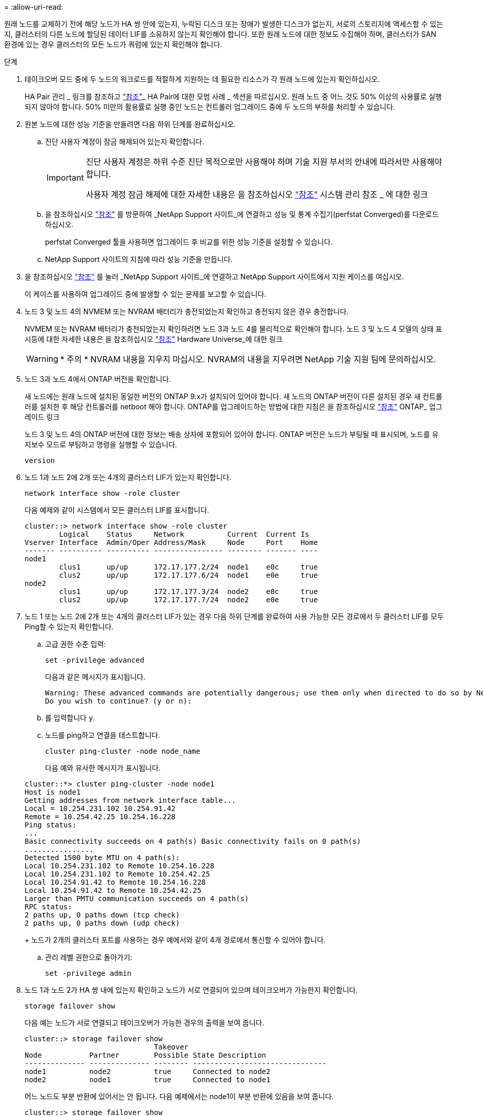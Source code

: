 = 
:allow-uri-read: 


원래 노드를 교체하기 전에 해당 노드가 HA 쌍 안에 있는지, 누락된 디스크 또는 장애가 발생한 디스크가 없는지, 서로의 스토리지에 액세스할 수 있는지, 클러스터의 다른 노드에 할당된 데이터 LIF를 소유하지 않는지 확인해야 합니다. 또한 원래 노드에 대한 정보도 수집해야 하며, 클러스터가 SAN 환경에 있는 경우 클러스터의 모든 노드가 쿼럼에 있는지 확인해야 합니다.

.단계
. 테이크오버 모드 중에 두 노드의 워크로드를 적절하게 지원하는 데 필요한 리소스가 각 원래 노드에 있는지 확인하십시오.
+
HA Pair 관리 _ 링크를 참조하고 link:other_references.html["참조"]_ HA Pair에 대한 모범 사례 _ 섹션을 따르십시오. 원래 노드 중 어느 것도 50% 이상의 사용률로 실행되지 않아야 합니다. 50% 미만의 활용률로 실행 중인 노드는 컨트롤러 업그레이드 중에 두 노드의 부하를 처리할 수 있습니다.

. 원본 노드에 대한 성능 기준을 만들려면 다음 하위 단계를 완료하십시오.
+
.. 진단 사용자 계정이 잠금 해제되어 있는지 확인합니다.
+
[IMPORTANT]
====
진단 사용자 계정은 하위 수준 진단 목적으로만 사용해야 하며 기술 지원 부서의 안내에 따라서만 사용해야 합니다.

사용자 계정 잠금 해제에 대한 자세한 내용은 을 참조하십시오 link:other_references.html["참조"] 시스템 관리 참조 _ 에 대한 링크

====
.. 을 참조하십시오 link:other_references.html["참조"] 를 방문하여 _NetApp Support 사이트_에 연결하고 성능 및 통계 수집기(perfstat Converged)를 다운로드하십시오.
+
perfstat Converged 툴을 사용하면 업그레이드 후 비교를 위한 성능 기준을 설정할 수 있습니다.

.. NetApp Support 사이트의 지침에 따라 성능 기준을 만듭니다.


. 을 참조하십시오 link:other_references.html["참조"] 를 눌러 _NetApp Support 사이트_에 연결하고 NetApp Support 사이트에서 지원 케이스를 여십시오.
+
이 케이스를 사용하여 업그레이드 중에 발생할 수 있는 문제를 보고할 수 있습니다.

. 노드 3 및 노드 4의 NVMEM 또는 NVRAM 배터리가 충전되었는지 확인하고 충전되지 않은 경우 충전합니다.
+
NVMEM 또는 NVRAM 배터리가 충전되었는지 확인하려면 노드 3과 노드 4를 물리적으로 확인해야 합니다. 노드 3 및 노드 4 모델의 상태 표시등에 대한 자세한 내용은 을 참조하십시오 link:other_references.html["참조"] Hardware Universe_에 대한 링크

+

WARNING: * 주의 * NVRAM 내용을 지우지 마십시오. NVRAM의 내용을 지우려면 NetApp 기술 지원 팀에 문의하십시오.

. 노드 3과 노드 4에서 ONTAP 버전을 확인합니다.
+
새 노드에는 원래 노드에 설치된 동일한 버전의 ONTAP 9.x가 설치되어 있어야 합니다. 새 노드의 ONTAP 버전이 다른 설치된 경우 새 컨트롤러를 설치한 후 해당 컨트롤러를 netboot 해야 합니다. ONTAP를 업그레이드하는 방법에 대한 지침은 을 참조하십시오 link:other_references.html["참조"] ONTAP_ 업그레이드 링크

+
노드 3 및 노드 4의 ONTAP 버전에 대한 정보는 배송 상자에 포함되어 있어야 합니다. ONTAP 버전은 노드가 부팅될 때 표시되며, 노드를 유지보수 모드로 부팅하고 명령을 실행할 수 있습니다.

+
`version`

. 노드 1과 노드 2에 2개 또는 4개의 클러스터 LIF가 있는지 확인합니다.
+
`network interface show -role cluster`

+
다음 예제와 같이 시스템에서 모든 클러스터 LIF를 표시합니다.

+
....
cluster::> network interface show -role cluster
        Logical    Status     Network          Current  Current Is
Vserver Interface  Admin/Oper Address/Mask     Node     Port    Home
------- ---------- ---------- ---------------- -------- ------- ----
node1
        clus1      up/up      172.17.177.2/24  node1    e0c     true
        clus2      up/up      172.17.177.6/24  node1    e0e     true
node2
        clus1      up/up      172.17.177.3/24  node2    e0c     true
        clus2      up/up      172.17.177.7/24  node2    e0e     true
....
. 노드 1 또는 노드 2에 2개 또는 4개의 클러스터 LIF가 있는 경우 다음 하위 단계를 완료하여 사용 가능한 모든 경로에서 두 클러스터 LIF를 모두 Ping할 수 있는지 확인합니다.
+
.. 고급 권한 수준 입력:
+
`set -privilege advanced`

+
다음과 같은 메시지가 표시됩니다.

+
....
Warning: These advanced commands are potentially dangerous; use them only when directed to do so by NetApp personnel.
Do you wish to continue? (y or n):
....
.. 를 입력합니다 `y`.
.. 노드를 ping하고 연결을 테스트합니다.
+
`cluster ping-cluster -node node_name`

+
다음 예와 유사한 메시지가 표시됩니다.

+
....
cluster::*> cluster ping-cluster -node node1
Host is node1
Getting addresses from network interface table...
Local = 10.254.231.102 10.254.91.42
Remote = 10.254.42.25 10.254.16.228
Ping status:
...
Basic connectivity succeeds on 4 path(s) Basic connectivity fails on 0 path(s)
................
Detected 1500 byte MTU on 4 path(s):
Local 10.254.231.102 to Remote 10.254.16.228
Local 10.254.231.102 to Remote 10.254.42.25
Local 10.254.91.42 to Remote 10.254.16.228
Local 10.254.91.42 to Remote 10.254.42.25
Larger than PMTU communication succeeds on 4 path(s)
RPC status:
2 paths up, 0 paths down (tcp check)
2 paths up, 0 paths down (udp check)
....
+
노드가 2개의 클러스터 포트를 사용하는 경우 예에서와 같이 4개 경로에서 통신할 수 있어야 합니다.

.. 관리 레벨 권한으로 돌아가기:
+
`set -privilege admin`



. 노드 1과 노드 2가 HA 쌍 내에 있는지 확인하고 노드가 서로 연결되어 있으며 테이크오버가 가능한지 확인합니다.
+
`storage failover show`

+
다음 예는 노드가 서로 연결되고 테이크오버가 가능한 경우의 출력을 보여 줍니다.

+
....
cluster::> storage failover show
                              Takeover
Node           Partner        Possible State Description
-------------- -------------- -------- -------------------------------
node1          node2          true     Connected to node2
node2          node1          true     Connected to node1
....
+
어느 노드도 부분 반환에 있어서는 안 됩니다. 다음 예제에서는 node1이 부분 반환에 있음을 보여 줍니다.

+
....
cluster::> storage failover show
                              Takeover
Node           Partner        Possible State Description
-------------- -------------- -------- -------------------------------
node1          node2          true     Connected to node2, Partial giveback
node2          node1          true     Connected to node1
....
+
노드 중 하나가 부분 반환 상태인 경우 `storage failover giveback` 명령을 사용하여 기브백을 수행한 다음 명령을 사용하여 `storage failover show-giveback` 아직 애그리게이트를 다시 제공할 필요가 없는지 확인합니다. 명령에 대한 자세한 내용은 link:other_references.html["참조"]_HA Pair management_ 링크를 참조하십시오.

. [[man_prepare_nodes_step9]] 노드 1과 노드 2가 현재 소유자인 집계(홈 소유자가 아님)를 소유하고 있지 않은지 확인합니다.
+
`storage aggregate show -nodes _node_name_ -is-home false -fields owner-name, home-name, state`

+
노드 1과 노드 2가 현재 소유자인 Aggregate(홈 소유자가 아님)를 소유하지 않으면 시스템이 다음 예와 유사한 메시지를 반환합니다.

+
....
cluster::> storage aggregate show -node node2 -is-home false -fields owner-name,homename,state
There are no entries matching your query.
....
+
다음 예제에서는 node2라는 이름의 노드에 대한 명령 출력을 보여 줍니다. node2는 홈 소유이지만 현재 소유자가 아닌 4개의 애그리게이트로 구성됩니다.

+
....
cluster::> storage aggregate show -node node2 -is-home false
               -fields owner-name,home-name,state

aggregate     home-name    owner-name   state
------------- ------------ ------------ ------
aggr1         node1        node2        online
aggr2         node1        node2        online
aggr3         node1        node2        online
aggr4         node1        node2        online

4 entries were displayed.
....
. 다음 작업 중 하나를 수행합니다.
+
[cols="35,65"]
|===
| 의 명령인 경우 <<man_prepare_nodes_step9,9단계>>... | 그러면... 


| 출력이 비어 있습니다 | 11단계를 건너뛰고 로 이동합니다 <<man_prepare_nodes_step12,12단계>>. 


| 출력이 있었습니다 | 로 이동합니다 <<man_prepare_nodes_step11,11단계>>. 
|===
. [[man_prepare_nodes_step11]] 노드 1 또는 노드 2가 현재 소유이지만 홈 소유자가 아닌 집계를 소유하고 있으면 다음 하위 단계를 완료합니다.
+
.. 파트너 노드가 현재 소유한 애그리게이트를 홈 소유자 노드로 반환:
+
`storage failover giveback -ofnode _home_node_name_`

.. 노드 1과 노드 2가 현재 소유자인 애그리게이트를 소유하지 않고 홈 소유자가 아닌 경우:
+
`storage aggregate show -nodes _node_name_ -is-home false -fields owner-name, home-name, state`

+
다음 예제는 노드가 Aggregate의 현재 소유자이자 홈 소유자인 경우 명령의 출력을 보여줍니다.

+
....
cluster::> storage aggregate show -nodes node1
          -is-home true -fields owner-name,home-name,state

aggregate     home-name    owner-name   state
------------- ------------ ------------ ------
aggr1         node1        node1        online
aggr2         node1        node1        online
aggr3         node1        node1        online
aggr4         node1        node1        online

4 entries were displayed.
....


. [[man_prepare_nodes_step12]] node1과 node2가 서로의 스토리지를 액세스할 수 있는지 확인하고 누락된 디스크가 없는지 확인합니다.
+
`storage failover show -fields local-missing-disks,partner-missing-disks`

+
다음 예에서는 디스크가 없는 경우의 출력을 보여 줍니다.

+
....
cluster::> storage failover show -fields local-missing-disks,partner-missing-disks

node     local-missing-disks partner-missing-disks
-------- ------------------- ---------------------
node1    None                None
node2    None                None
....
+
디스크가 누락된 경우 _ 디스크 및 CLI _, _ CLI _ 를 사용한 논리적 스토리지 관리 및 _HA 쌍 관리 _ 를 사용하여 HA 쌍의 스토리지를 구성합니다.link:other_references.html["참조"]

. 노드 1과 노드 2가 정상 상태이며 클러스터에 참여할 자격이 있는지 확인합니다.
+
`cluster show`

+
다음 예는 두 노드가 모두 정상이고 정상일 때의 출력을 보여줍니다.

+
....
cluster::> cluster show

Node                  Health  Eligibility
--------------------- ------- ------------
node1                 true    true
node2                 true    true
....
. 권한 수준을 고급으로 설정합니다.
+
`set -privilege advanced`

. [[man_prepare_nodes_step15]] node1과 node2가 동일한 ONTAP 릴리즈를 실행하고 있는지 확인합니다.
+
`system node image show -node _node1,node2_ -iscurrent true`

+
다음 예제는 명령의 출력을 보여 줍니다.

+
....
cluster::*> system node image show -node node1,node2 -iscurrent true

                 Is      Is                Install
Node     Image   Default Current Version   Date
-------- ------- ------- ------- --------- -------------------
node1
         image1  true    true    9.1         2/7/2017 20:22:06
node2
         image1  true    true    9.1         2/7/2017 20:20:48

2 entries were displayed.
....
. 노드 1과 노드 2가 클러스터의 다른 노드에 속한 데이터 LIF를 소유하고 있지 않은지 확인한 다음 를 확인합니다 `Current Node` 및 `Is Home` 출력의 열:
+
`network interface show -role data -is-home false -curr-node _node_name_`

+
다음 예제에서는 node1에 클러스터의 다른 노드가 소유하는 LIF가 없는 경우의 출력을 보여 줍니다.

+
....
cluster::> network interface show -role data -is-home false -curr-node node1
 There are no entries matching your query.
....
+
다음 예제에서는 node1이 다른 노드가 소유한 데이터 LIF를 소유하는 경우의 출력을 보여 줍니다.

+
....
cluster::> network interface show -role data -is-home false -curr-node node1

            Logical    Status     Network            Current       Current Is
Vserver     Interface  Admin/Oper Address/Mask       Node          Port    Home
----------- ---------- ---------- ------------------ ------------- ------- ----
vs0
            data1      up/up      172.18.103.137/24  node1         e0d     false
            data2      up/up      172.18.103.143/24  node1         e0f     false

2 entries were displayed.
....
. 의 출력인 경우 <<man_prepare_nodes_step15,15단계>> 에서는 노드 1이나 노드 2가 클러스터의 다른 노드에서 소유하는 데이터 LIF를 노드 1이나 노드 2에서 다른 데이터 LIF로 마이그레이션합니다.
+
`network interface revert -vserver * -lif *`

+
에 대한 자세한 내용은 를 참조하십시오 `network interface revert` 명령, 을 참조하십시오 link:other_references.html["참조"] _ONTAP 9 명령에 연결하려면 수동 페이지 참조 _.

. 노드 1이나 노드 2에 장애가 발생한 디스크가 있는지 확인합니다.
+
`storage disk show -nodelist _node1,node2_ -broken`

+
디스크에 오류가 발생한 경우, _ Disk 의 지침에 따라 디스크를 제거하고 CLI _ 을(를) 사용하여 관리를 통합합니다. (을 참조하십시오 link:other_references.html["참조"] CLI_를 사용하여 _ 디스크 및 애그리게이트 관리에 연결하려면 _.)

. 다음 하위 단계를 완료하고 각 명령의 출력을 기록하여 node1 및 node2에 대한 정보를 수집합니다.

